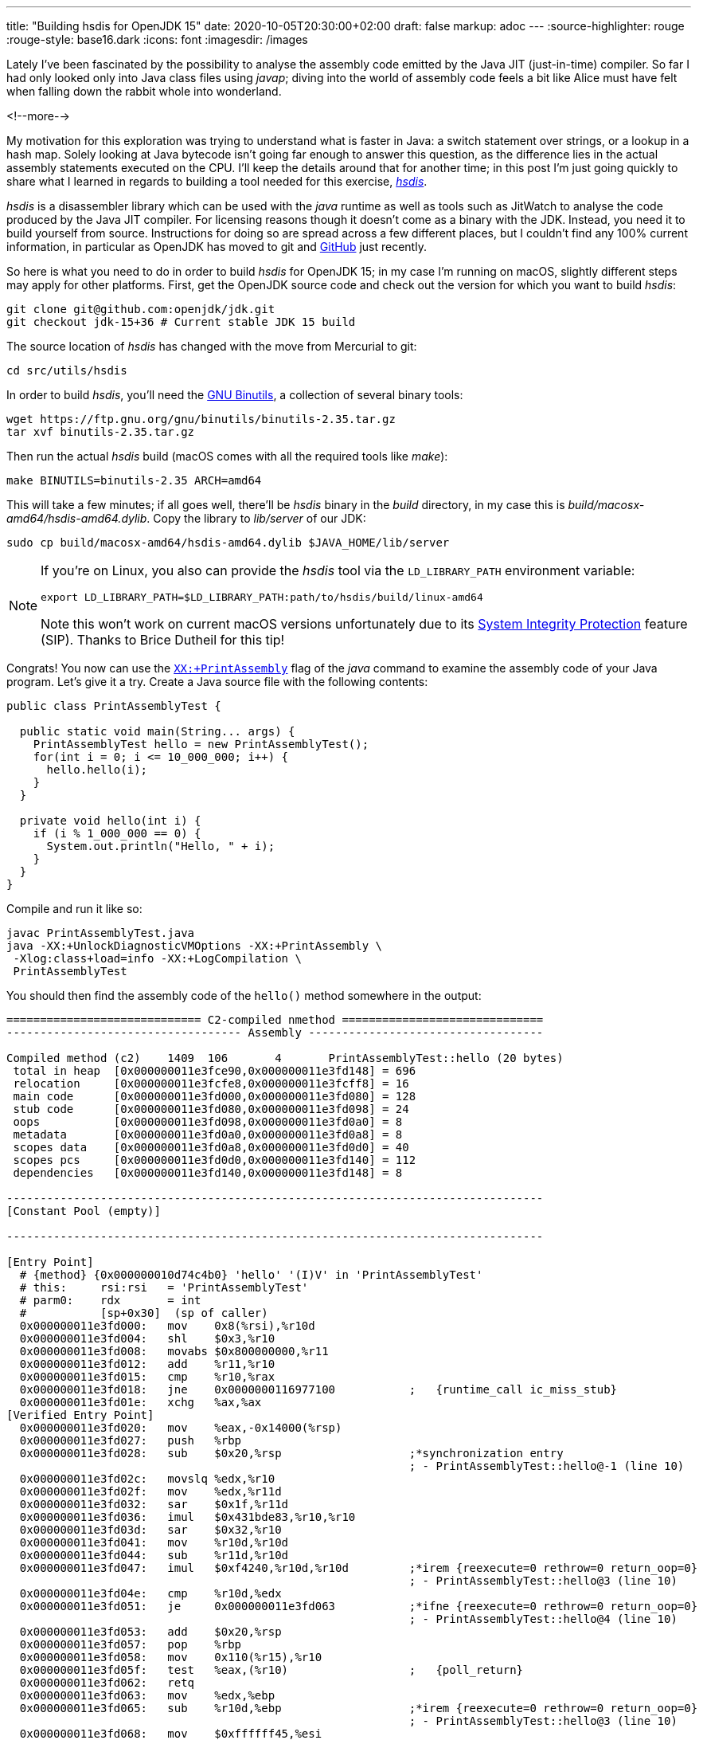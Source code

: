 ---
title: "Building hsdis for OpenJDK 15"
date: 2020-10-05T20:30:00+02:00
draft: false
markup: adoc
---
:source-highlighter: rouge
:rouge-style: base16.dark
:icons: font
:imagesdir: /images
ifdef::env-github[]
:imagesdir: ../../static/images
endif::[]

Lately I've been fascinated by the possibility to analyse the assembly code emitted by the Java JIT (just-in-time) compiler.
So far I had only looked only into Java class files using _javap_;
diving into the world of assembly code feels a bit like Alice must have felt when falling down the rabbit whole into wonderland.

<!--more-->

My motivation for this exploration was trying to understand what is faster in Java:
a switch statement over strings, or a lookup in a hash map.
Solely looking at Java bytecode isn't going far enough to answer this question,
as the difference lies in the actual assembly statements executed on the CPU.
I'll keep the details around that for another time; in this post I'm just going quickly to share what I learned in regards to building a tool needed for this exercise, https://github.com/openjdk/jdk/tree/master/src/utils/hsdis[_hsdis_].

_hsdis_ is a disassembler library which can be used with the _java_ runtime as well as tools such as JitWatch to analyse the code produced by the Java JIT compiler.
For licensing reasons though it doesn't come as a binary with the JDK.
Instead, you need it to build yourself from source.
Instructions for doing so are spread across a few different places,
but I couldn't find any 100% current information, in particular as OpenJDK has moved to git and https://github.com/openjdk/[GitHub] just recently.

So here is what you need to do in order to build _hsdis_ for OpenJDK 15;
in my case I'm running on macOS, slightly different steps may apply for other platforms.
First, get the OpenJDK source code and check out the version for which you want to build _hsdis_:

[source,shell]
----
git clone git@github.com:openjdk/jdk.git
git checkout jdk-15+36 # Current stable JDK 15 build
----

The source location of _hsdis_ has changed with the move from Mercurial to git:

[source,shell]
----
cd src/utils/hsdis
----

In order to build _hsdis_, you'll need the https://www.gnu.org/software/binutils/[GNU Binutils], a collection of several binary tools:

[source,shell]
----
wget https://ftp.gnu.org/gnu/binutils/binutils-2.35.tar.gz
tar xvf binutils-2.35.tar.gz
----

Then run the actual _hsdis_ build (macOS comes with all the required tools like _make_):

[source,shell]
----
make BINUTILS=binutils-2.35 ARCH=amd64
----

This will take a few minutes; if all goes well, there'll be _hsdis_ binary in the _build_ directory,
in my case this is _build/macosx-amd64/hsdis-amd64.dylib_.
Copy the library to _lib/server_ of our JDK:

[source,shell]
----
sudo cp build/macosx-amd64/hsdis-amd64.dylib $JAVA_HOME/lib/server
----

[NOTE]
====
If you're on Linux, you also can provide the _hsdis_ tool via the `LD_LIBRARY_PATH` environment variable:

[source,shell]
----
export LD_LIBRARY_PATH=$LD_LIBRARY_PATH:path/to/hsdis/build/linux-amd64
----

Note this won't work on current macOS versions unfortunately due to its https://help.mulesoft.com/s/article/Variables-LD-LIBRARY-PATH-DYLD-LIBRARY-PATH-are-ignored-on-MAC-OS-if-System-Integrity-Protect-SIP-is-enable[System Integrity Protection] feature (SIP). Thanks to Brice Dutheil for this tip!
====

Congrats! You now can use the https://wiki.openjdk.java.net/display/HotSpot/PrintAssembly[`XX:+PrintAssembly`] flag of the _java_ command to examine the assembly code of your Java program.
Let's give it a try.
Create a Java source file with the following contents:

[source,java]
----
public class PrintAssemblyTest {

  public static void main(String... args) {
    PrintAssemblyTest hello = new PrintAssemblyTest();
    for(int i = 0; i <= 10_000_000; i++) {
      hello.hello(i);
    }
  }

  private void hello(int i) {
    if (i % 1_000_000 == 0) {
      System.out.println("Hello, " + i);
    }
  }
}
----

Compile and run it like so:

[source,shell]
----
javac PrintAssemblyTest.java
java -XX:+UnlockDiagnosticVMOptions -XX:+PrintAssembly \
 -Xlog:class+load=info -XX:+LogCompilation \
 PrintAssemblyTest
----

You should then find the assembly code of the `hello()` method somewhere in the output:

[source,shell]
----
============================= C2-compiled nmethod ==============================
----------------------------------- Assembly -----------------------------------

Compiled method (c2)    1409  106       4       PrintAssemblyTest::hello (20 bytes)
 total in heap  [0x000000011e3fce90,0x000000011e3fd148] = 696
 relocation     [0x000000011e3fcfe8,0x000000011e3fcff8] = 16
 main code      [0x000000011e3fd000,0x000000011e3fd080] = 128
 stub code      [0x000000011e3fd080,0x000000011e3fd098] = 24
 oops           [0x000000011e3fd098,0x000000011e3fd0a0] = 8
 metadata       [0x000000011e3fd0a0,0x000000011e3fd0a8] = 8
 scopes data    [0x000000011e3fd0a8,0x000000011e3fd0d0] = 40
 scopes pcs     [0x000000011e3fd0d0,0x000000011e3fd140] = 112
 dependencies   [0x000000011e3fd140,0x000000011e3fd148] = 8

--------------------------------------------------------------------------------
[Constant Pool (empty)]

--------------------------------------------------------------------------------

[Entry Point]
  # {method} {0x000000010d74c4b0} 'hello' '(I)V' in 'PrintAssemblyTest'
  # this:     rsi:rsi   = 'PrintAssemblyTest'
  # parm0:    rdx       = int
  #           [sp+0x30]  (sp of caller)
  0x000000011e3fd000:   mov    0x8(%rsi),%r10d
  0x000000011e3fd004:   shl    $0x3,%r10
  0x000000011e3fd008:   movabs $0x800000000,%r11
  0x000000011e3fd012:   add    %r11,%r10
  0x000000011e3fd015:   cmp    %r10,%rax
  0x000000011e3fd018:   jne    0x0000000116977100           ;   {runtime_call ic_miss_stub}
  0x000000011e3fd01e:   xchg   %ax,%ax
[Verified Entry Point]
  0x000000011e3fd020:   mov    %eax,-0x14000(%rsp)
  0x000000011e3fd027:   push   %rbp
  0x000000011e3fd028:   sub    $0x20,%rsp                   ;*synchronization entry
                                                            ; - PrintAssemblyTest::hello@-1 (line 10)
  0x000000011e3fd02c:   movslq %edx,%r10
  0x000000011e3fd02f:   mov    %edx,%r11d
  0x000000011e3fd032:   sar    $0x1f,%r11d
  0x000000011e3fd036:   imul   $0x431bde83,%r10,%r10
  0x000000011e3fd03d:   sar    $0x32,%r10
  0x000000011e3fd041:   mov    %r10d,%r10d
  0x000000011e3fd044:   sub    %r11d,%r10d
  0x000000011e3fd047:   imul   $0xf4240,%r10d,%r10d         ;*irem {reexecute=0 rethrow=0 return_oop=0}
                                                            ; - PrintAssemblyTest::hello@3 (line 10)
  0x000000011e3fd04e:   cmp    %r10d,%edx
  0x000000011e3fd051:   je     0x000000011e3fd063           ;*ifne {reexecute=0 rethrow=0 return_oop=0}
                                                            ; - PrintAssemblyTest::hello@4 (line 10)
  0x000000011e3fd053:   add    $0x20,%rsp
  0x000000011e3fd057:   pop    %rbp
  0x000000011e3fd058:   mov    0x110(%r15),%r10
  0x000000011e3fd05f:   test   %eax,(%r10)                  ;   {poll_return}
  0x000000011e3fd062:   retq   
  0x000000011e3fd063:   mov    %edx,%ebp
  0x000000011e3fd065:   sub    %r10d,%ebp                   ;*irem {reexecute=0 rethrow=0 return_oop=0}
                                                            ; - PrintAssemblyTest::hello@3 (line 10)
  0x000000011e3fd068:   mov    $0xffffff45,%esi
  0x000000011e3fd06d:   mov    %edx,(%rsp)
  0x000000011e3fd070:   data16 xchg %ax,%ax
  0x000000011e3fd073:   callq  0x0000000116979080           ; ImmutableOopMap {}
                                                            ;*ifne {reexecute=1 rethrow=0 return_oop=0}
                                                            ; - (reexecute) PrintAssemblyTest::hello@4 (line 10)
                                                            ;   {runtime_call UncommonTrapBlob}
  0x000000011e3fd078:   hlt    
  0x000000011e3fd079:   hlt    
  0x000000011e3fd07a:   hlt    
  0x000000011e3fd07b:   hlt    
  0x000000011e3fd07c:   hlt    
  0x000000011e3fd07d:   hlt    
  0x000000011e3fd07e:   hlt    
  0x000000011e3fd07f:   hlt    
[Exception Handler]
  0x000000011e3fd080:   jmpq   0x0000000116a22d80           ;   {no_reloc}
[Deopt Handler Code]
  0x000000011e3fd085:   callq  0x000000011e3fd08a
  0x000000011e3fd08a:   subq   $0x5,(%rsp)
  0x000000011e3fd08f:   jmpq   0x0000000116978ca0           ;   {runtime_call DeoptimizationBlob}
  0x000000011e3fd094:   hlt    
  0x000000011e3fd095:   hlt    
  0x000000011e3fd096:   hlt    
  0x000000011e3fd097:   hlt    
--------------------------------------------------------------------------------
----

Interpreting the output is left as an exercise for the astute reader ;-)
A great resource for getting started doing so is the post https://jpbempel.github.io/2015/12/30/printassembly-output-explained.html[PrintAssembly output explained!] by https://twitter.com/jpbempel[Jean-Philippe Bempel].

With _hsdis_ in place, you also can use the excellent https://github.com/AdoptOpenJDK/jitwatch[JitWatch] tool for analysing the assembly code,
which e.g. not only provides an easy way to navigate from source code to byte code to assembly code,
but also comes with helpful tooltips explaining the meaning of the different assembly mnemonics.
